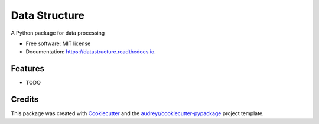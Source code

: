 ==============
Data Structure
==============


.. image:: https://img.shields.io/pypi/v/datastructure.svg
        :target: https://pypi.python.org/pypi/datastructure

.. image:: https://img.shields.io/travis/yuw1si/datastructure.svg
        :target: https://travis-ci.com/yuw1si/datastructure

.. image:: https://readthedocs.org/projects/datastructure/badge/?version=latest
        :target: https://datastructure.readthedocs.io/en/latest/?version=latest
        :alt: Documentation Status




A Python package for data processing


* Free software: MIT license
* Documentation: https://datastructure.readthedocs.io.


Features
--------

* TODO

Credits
-------

This package was created with Cookiecutter_ and the `audreyr/cookiecutter-pypackage`_ project template.

.. _Cookiecutter: https://github.com/audreyr/cookiecutter
.. _`audreyr/cookiecutter-pypackage`: https://github.com/audreyr/cookiecutter-pypackage

